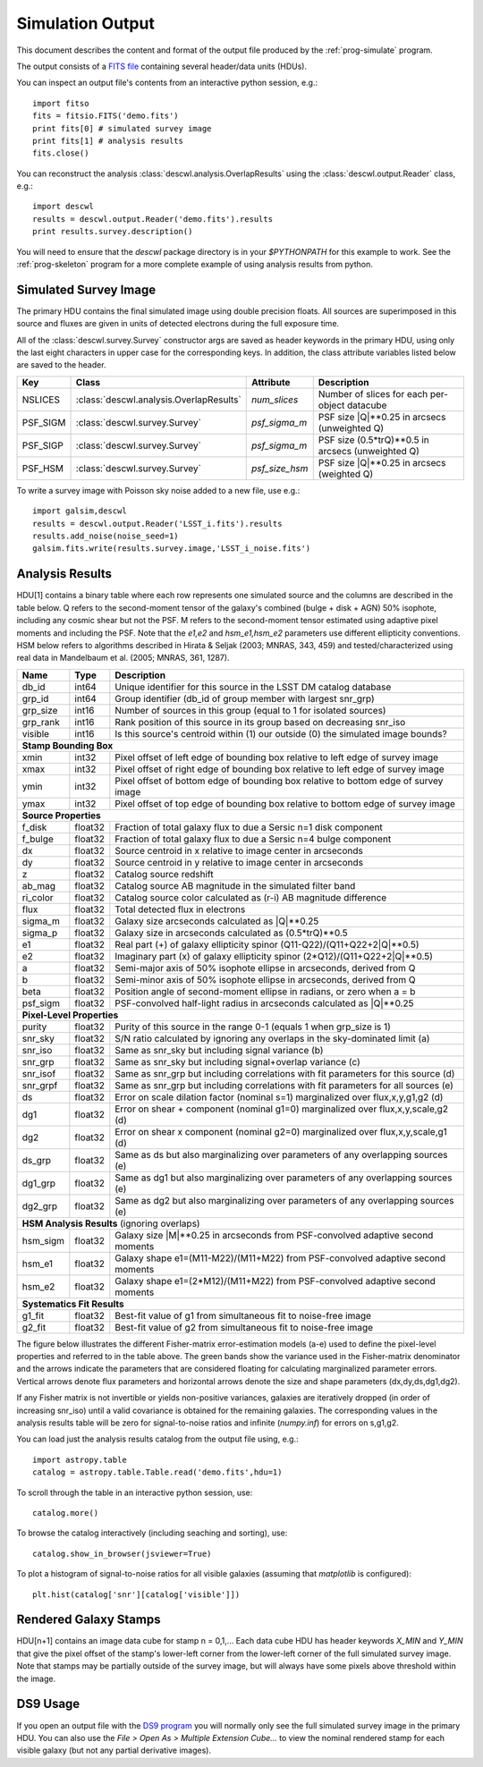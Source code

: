 Simulation Output
=================

This document describes the content and format of the output file produced by the :ref:`prog-simulate` program.

The output consists of a `FITS file <http://fits.gsfc.nasa.gov/fits_primer.html>`_ containing several header/data units (HDUs).

You can inspect an output file's contents from an interactive python session, e.g.::

	import fitso
	fits = fitsio.FITS('demo.fits')
	print fits[0] # simulated survey image
	print fits[1] # analysis results
	fits.close()

You can reconstruct the analysis :class:`descwl.analysis.OverlapResults` using the :class:`descwl.output.Reader` class, e.g.::

	import descwl
	results = descwl.output.Reader('demo.fits').results
	print results.survey.description()

You will need to ensure that the `descwl` package directory is in your `$PYTHONPATH` for this example to work. See the :ref:`prog-skeleton` program for a more complete example of using analysis results from python.

Simulated Survey Image
----------------------

The primary HDU contains the final simulated image using double precision floats. All sources are superimposed in this source and fluxes are given in units of detected electrons during the full exposure time.

All of the :class:`descwl.survey.Survey` constructor args are saved as header keywords in the primary HDU, using only the last eight characters in upper case for the corresponding keys. In addition, the class attribute variables listed below are saved to the header.

======== ======================================= ============== ==============================================
Key      Class                                   Attribute      Description
======== ======================================= ============== ==============================================
NSLICES  :class:`descwl.analysis.OverlapResults` `num_slices`   Number of slices for each per-object datacube
PSF_SIGM :class:`descwl.survey.Survey`           `psf_sigma_m`  PSF size \|Q\|**0.25 in arcsecs (unweighted Q)
PSF_SIGP :class:`descwl.survey.Survey`           `psf_sigma_m`  PSF size (0.5*trQ)**0.5 in arcsecs (unweighted Q)
PSF_HSM  :class:`descwl.survey.Survey`           `psf_size_hsm` PSF size \|Q\|**0.25 in arcsecs (weighted Q)
======== ======================================= ============== ==============================================

To write a survey image with Poisson sky noise added to a new file, use e.g.::

	import galsim,descwl
	results = descwl.output.Reader('LSST_i.fits').results
	results.add_noise(noise_seed=1)
	galsim.fits.write(results.survey.image,'LSST_i_noise.fits')

.. _analysis-results:

Analysis Results
----------------

HDU[1] contains a binary table where each row represents one simulated source and the columns are described in the table below. Q refers to the second-moment tensor of the galaxy's combined (bulge + disk + AGN) 50% isophote, including any cosmic shear but not the PSF. M refers to the second-moment tensor estimated using adaptive pixel
moments and including the PSF. Note that the `e1,e2` and `hsm_e1,hsm_e2` parameters use different ellipticity conventions. HSM below refers to algorithms described in Hirata & Seljak (2003; MNRAS, 343, 459) and tested/characterized using real data in Mandelbaum et al. (2005; MNRAS, 361, 1287).

======== ======= ====================================================================================
Name     Type    Description
======== ======= ====================================================================================
db_id    int64   Unique identifier for this source in the LSST DM catalog database
grp_id   int64   Group identifier (db_id of group member with largest snr_grp)
grp_size int16   Number of sources in this group (equal to 1 for isolated sources)
grp_rank int16   Rank position of this source in its group based on decreasing snr_iso
visible  int16   Is this source's centroid within (1) our outside (0) the simulated image bounds?
-------- ------- ------------------------------------------------------------------------------------
**Stamp Bounding Box**
-----------------------------------------------------------------------------------------------------
xmin     int32   Pixel offset of left edge of bounding box relative to left edge of survey image
xmax     int32   Pixel offset of right edge of bounding box relative to left edge of survey image
ymin     int32   Pixel offset of bottom edge of bounding box relative to bottom edge of survey image
ymax     int32   Pixel offset of top edge of bounding box relative to bottom edge of survey image
-------- ------- ------------------------------------------------------------------------------------
**Source Properties**
-----------------------------------------------------------------------------------------------------
f_disk   float32 Fraction of total galaxy flux to due a Sersic n=1 disk component
f_bulge  float32 Fraction of total galaxy flux to due a Sersic n=4 bulge component
dx       float32 Source centroid in x relative to image center in arcseconds
dy       float32 Source centroid in y relative to image center in arcseconds
z        float32 Catalog source redshift
ab_mag   float32 Catalog source AB magnitude in the simulated filter band
ri_color float32 Catalog source color calculated as (r-i) AB magnitude difference
flux     float32 Total detected flux in electrons
sigma_m  float32 Galaxy size arcseconds calculated as \|Q\|**0.25
sigma_p  float32 Galaxy size in arcseconds calculated as (0.5*trQ)**0.5
e1       float32 Real part (+) of galaxy ellipticity spinor (Q11-Q22)/(Q11+Q22+2\|Q\|**0.5)
e2       float32 Imaginary part (x) of galaxy ellipticity spinor (2*Q12)/(Q11+Q22+2\|Q\|**0.5)
a        float32 Semi-major axis of 50% isophote ellipse in arcseconds, derived from Q
b        float32 Semi-minor axis of 50% isophote ellipse in arcseconds, derived from Q
beta     float32 Position angle of second-moment ellipse in radians, or zero when a = b
psf_sigm float32 PSF-convolved half-light radius in arcseconds calculated as \|Q\|**0.25
-------- ------- ------------------------------------------------------------------------------------
**Pixel-Level Properties**
-----------------------------------------------------------------------------------------------------
purity   float32 Purity of this source in the range 0-1 (equals 1 when grp_size is 1)
snr_sky  float32 S/N ratio calculated by ignoring any overlaps in the sky-dominated limit (a)
snr_iso  float32 Same as snr_sky but including signal variance (b)
snr_grp  float32 Same as snr_sky but including signal+overlap variance (c)
snr_isof float32 Same as snr_grp but including correlations with fit parameters for this source (d)
snr_grpf float32 Same as snr_grp but including correlations with fit parameters for all sources (e)
ds       float32 Error on scale dilation factor (nominal s=1) marginalized over flux,x,y,g1,g2 (d)
dg1      float32 Error on shear + component (nominal g1=0) marginalized over flux,x,y,scale,g2 (d)
dg2      float32 Error on shear x component (nominal g2=0) marginalized over flux,x,y,scale,g1 (d)
ds_grp   float32 Same as ds but also marginalizing over parameters of any overlapping sources (e)
dg1_grp  float32 Same as dg1 but also marginalizing over parameters of any overlapping sources (e)
dg2_grp  float32 Same as dg2 but also marginalizing over parameters of any overlapping sources (e)
-------- ------- ------------------------------------------------------------------------------------
**HSM Analysis Results** (ignoring overlaps)
-----------------------------------------------------------------------------------------------------
hsm_sigm float32 Galaxy size \|M\|**0.25 in arcseconds from PSF-convolved adaptive second moments
hsm_e1   float32 Galaxy shape e1=(M11-M22)/(M11+M22) from PSF-convolved adaptive second moments
hsm_e2   float32 Galaxy shape e1=(2*M12)/(M11+M22) from PSF-convolved adaptive second moments
-------- ------- ------------------------------------------------------------------------------------
**Systematics Fit Results**
-----------------------------------------------------------------------------------------------------
g1_fit   float32  Best-fit value of g1 from simultaneous fit to noise-free image
g2_fit   float32  Best-fit value of g2 from simultaneous fit to noise-free image
======== ======= ====================================================================================

The figure below illustrates the different Fisher-matrix error-estimation models (a-e) used to define the pixel-level properties and referred to in the table above. The green bands show the variance used in the Fisher-matrix denominator and the arrows indicate the parameters that are considered floating for calculating marginalized parameter errors. Vertical arrows denote flux parameters and horizontal arrows denote the size and shape parameters (dx,dy,ds,dg1,dg2).

.. image:: img/error_models.*

If any Fisher matrix is not invertible or yields non-positive variances, galaxies are iteratively
dropped (in order of increasing snr_iso) until a valid covariance is obtained for the remaining
galaxies. The corresponding values in the analysis results table will be zero for signal-to-noise
ratios and infinite (`numpy.inf`) for errors on s,g1,g2.

You can load just the analysis results catalog from the output file using, e.g.::

	import astropy.table
	catalog = astropy.table.Table.read('demo.fits',hdu=1)

To scroll through the table in an interactive python session, use::

	catalog.more()

To browse the catalog interactively (including seaching and sorting), use::

	catalog.show_in_browser(jsviewer=True)

To plot a histogram of signal-to-noise ratios for all visible galaxies (assuming that `matplotlib` is configured)::

	plt.hist(catalog['snr'][catalog['visible']])

Rendered Galaxy Stamps
----------------------

HDU[n+1] contains an image data cube for stamp n = 0,1,...  Each data cube HDU has header keywords `X_MIN` and `Y_MIN` that give the pixel offset of the stamp's lower-left corner from the lower-left corner of the full simulated survey image. Note that stamps may be partially outside of the survey image, but will always have some pixels above threshold within the image.

DS9 Usage
---------

If you open an output file with the `DS9 program <...>`_ you will normally only see the full simulated survey image in the primary HDU.  You can also use the `File > Open As > Multiple Extension Cube...` to view the nominal rendered stamp for each visible galaxy (but not any partial derivative images).
